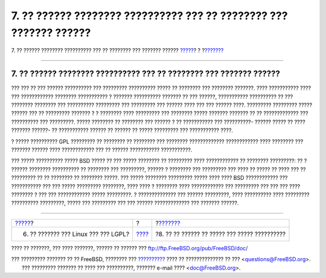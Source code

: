 ===================================================================
7. ?? ?????? ???????? ?????????? ??? ?? ???????? ??? ??????? ??????
===================================================================

.. raw:: html

   <div class="navheader">

7. ?? ?????? ???????? ?????????? ??? ?? ???????? ??? ??????? ??????
`????? <origins-lgpl.html>`__?
?
?\ `??????? <license-cannot.html>`__

--------------

.. raw:: html

   </div>

.. raw:: html

   <div class="sect1">

.. raw:: html

   <div class="titlepage" xmlns="">

.. raw:: html

   <div>

.. raw:: html

   <div>

7. ?? ?????? ???????? ?????????? ??? ?? ???????? ??? ??????? ??????
-------------------------------------------------------------------

.. raw:: html

   </div>

.. raw:: html

   </div>

.. raw:: html

   </div>

??? ??? ?? ??? ?????? ?????????? ??? ????????? ?????????? ????? ??
???????? ??? ???????? ???????. ???? ??????????? ???? ??? ????????????
???????? ??????????? ? ??????? ?????????? ??????? ?? ??? ??????,
??????????? ?????????? ?? ??? ???????? ???????? ??? ?????????? ?????????
??? ????????? ??? ?????? ???? ??? ??? ?????? ????. ????????? ?????????
????? ?????? ??? ?? ????????? ??????? ? ? ???????? ???? ????????? ???
???????? ????? ??????? ??????? ?? ?? ????????????? ??? ?????????? ???
?????????. ????? ???????? ?? ???????? ??? ?????? ? ?? ??????????? ???
??????????- ?????? ????? ?? ???? ??????? ??????- ?? ??????????? ??????
?? ?????? ?? ????? ????????? ??? ??????????? ????.

? ????? ?????????? GPL ????????? ?? ???????? ?? ???????? ??? ????????
????????????? ???????????? ???? ???????? ??? ??????? ?????? ????
???????????? ??? ?? ?????? ??????????? ???????????.

??? ????? ?????????? ????? BSD ????? ?? ??? ????? ???????? ?? ?????????
???? ???????????? ?? ???????? ?????????: ?? ? ?????? ???????? ??????????
?? ???????? ??? ?????????, ?????? ? ???????? ??? ????????? ??? ???? ??
????? ?? ???? ??? ?? ????????? ?? ?? ???????? ?? ???????? ?????. ???
????? ???????? ????????? ????? ???? ???? BSD ???????????? ???
??????????? ??? ??? ????? ????????? ????????, ???? ???? ? ???????? ????
???????????? ??? ????????? ??? ??? ??? ???? ???????? ? ??? ???
???????????? ????? ?????????. ? ?????????????? ??? ?????? ?????????,
???? ?????????? ???? ????????? ?????????? ?????????, ????? ??? ?????????
??? ??? ?????? ????????????? ??? ??????? ??????.

.. raw:: html

   </div>

.. raw:: html

   <div class="navfooter">

--------------

+-----------------------------------------+-------------------------+--------------------------------------------------+
| `????? <origins-lgpl.html>`__?          | ?                       | ?\ `??????? <license-cannot.html>`__             |
+-----------------------------------------+-------------------------+--------------------------------------------------+
| 6. ?? ??????? ??? Linux ??? ??? LGPL?   | `???? <index.html>`__   | ?8. ?? ?? ?????? ?? ????? ??? ????? ??????????   |
+-----------------------------------------+-------------------------+--------------------------------------------------+

.. raw:: html

   </div>

???? ?? ???????, ??? ???? ???????, ?????? ?? ?????? ???
ftp://ftp.FreeBSD.org/pub/FreeBSD/doc/

| ??? ????????? ??????? ?? ?? FreeBSD, ???????? ???
  `?????????? <http://www.FreeBSD.org/docs.html>`__ ???? ??
  ?????????????? ?? ??? <questions@FreeBSD.org\ >.
|  ??? ????????? ??????? ?? ???? ??? ??????????, ??????? e-mail ????
  <doc@FreeBSD.org\ >.
